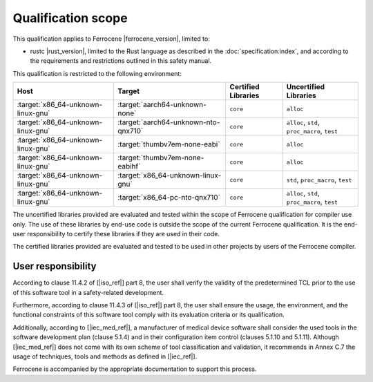 .. SPDX-License-Identifier: MIT OR Apache-2.0
   SPDX-FileCopyrightText: The Ferrocene Developers

Qualification scope
===================

This qualification applies to Ferrocene |ferrocene_version|, limited to:

* rustc |rust_version|, limited to the Rust language as described in the
  :doc:`specification:index`, and according to the requirements and
  restrictions outlined in this safety manual.

This qualification is restricted to the following environment:

.. list-table::
   :align: left
   :header-rows: 1

   * - Host
     - Target
     - Certified Libraries
     - Uncertified Libraries

   * - :target:`x86_64-unknown-linux-gnu`
     - :target:`aarch64-unknown-none`
     - ``core``
     - ``alloc``

   * - :target:`x86_64-unknown-linux-gnu`
     - :target:`aarch64-unknown-nto-qnx710`
     - ``core``
     - ``alloc``, ``std``, ``proc_macro``, ``test``

   * - :target:`x86_64-unknown-linux-gnu`
     - :target:`thumbv7em-none-eabi`
     - ``core``
     - ``alloc``

   * - :target:`x86_64-unknown-linux-gnu`
     - :target:`thumbv7em-none-eabihf`
     - ``core``
     - ``alloc``

   * - :target:`x86_64-unknown-linux-gnu`
     - :target:`x86_64-unknown-linux-gnu`
     - ``core``
     - ``std``, ``proc_macro``, ``test``

   * - :target:`x86_64-unknown-linux-gnu`
     - :target:`x86_64-pc-nto-qnx710`
     - ``core``
     - ``alloc``, ``std``, ``proc_macro``, ``test``


The uncertified libraries provided are evaluated and tested within the scope of
Ferrocene qualification for compiler use only. The use of these libraries by
end-use code is outside the scope of the current Ferrocene qualification. It
is the end-user responsibility to certify these libraries if they are used in
their code.

The certified libraries provided are evaluated and tested to be used in other
projects by users of the Ferrocene compiler.

User responsibility
-------------------

According to clause 11.4.2 of [|iso_ref|] part 8, the user shall verify the
validity of the predetermined TCL prior to the use of this software tool in a
safety-related development.

Furthermore, according to clause 11.4.3 of [|iso_ref|] part 8, the user
shall ensure the usage, the environment, and the functional constraints of this
software tool comply with its evaluation criteria or its qualification.

Additionally, according to [|iec_med_ref|], a manufacturer of medical device software shall
consider the used tools in the software development plan (clause 5.1.4) and in their configuration item control (clauses 5.1.10 and 5.1.11).
Although [|iec_med_ref|] does not come with its own scheme of tool classification and validation, it recommends in Annex C.7
the usage of techniques, tools and methods as defined in [|iec_ref|].


Ferrocene is accompanied by the appropriate documentation to support this
process.
